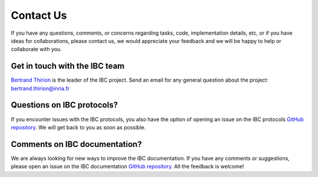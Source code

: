 Contact Us
==========

If you have any questions, comments, or concerns regarding tasks, code, implementation details, etc, or if you have ideas for collaborations, please contact us, we would appreciate your feedback and we will be happy to help or collaborate with you.


Get in touch with the IBC team
--------------------------------

`Bertrand Thirion <https://pages.saclay.inria.fr/bertrand.thirion/>`__  is the leader of the IBC project. 
Send an email for any general question about the project: bertrand.thirion@inria.fr

Questions on IBC protocols?
----------------------------

If you encounter issues with the IBC protocols, you also have the option of opening an issue on the IBC protocols `GitHub repository <https://github.com/individual-brain-charting/public_protocols>`__.
We will get back to you as soon as possible.

Comments on IBC documentation?
-------------------------------

We are always looking for new ways to improve the IBC documentation. If you have any comments or suggestions, please open an issue on the IBC documentation `GitHub repository <https://github.com/individual-brain-charting/docs/tree/main/docs>`__.
All the feedback is welcome!